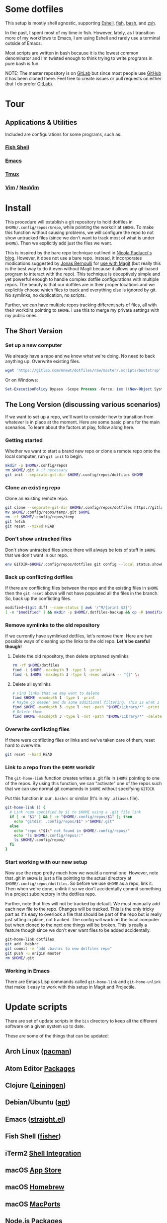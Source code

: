 * Some dotfiles
This setup is mostly shell agnostic, supporting [[https://www.gnu.org/software/emacs/manual/html_mono/eshell.html][Eshell]], [[http://fishshell.com/][fish]], [[https://www.gnu.org/software/bash/][bash]], and [[http://www.zsh.org/][zsh]].

In the past, I spent most of my time in fish. However, lately, as I transition more of my workflows to Emacs, I am using Eshell and rarely use a terminal outside of Emacs.

Most scripts are written in bash because it is the lowest common denominator and I'm twisted enough to think trying to write programs in pure bash is fun.

NOTE: The master repository is on [[https://gitlab.com/mnewt/dotfiles][GitLab]] but since most people use [[https://github.com/mnewt/dotfiles][GitHub]] it has been cloned there. Feel free to create issues or pull requests on either (but I do prefer [[https://gitlab.com][GitLab]]).

* Tour
** Applications & Utilities
Included are configurations for some programs, such as:
*** [[https://fishshell.com/][Fish Shell]]
*** [[https://www.gnu.org/software/emacs/][Emacs]]
*** [[https://github.com/tmux/tmux][Tmux]]
*** [[https://vim.sourceforge.io/][Vim]] / [[https://neovim.io/][NeoVim]]
* Install
This procedure will establish a git repository to hold dotfiles in ~$HOME/.config/repos/$repo~, while pointing the workdir at ~$HOME~. To make this function without causing problems, we will configure the repo to not show untracked files (since we don't want to track most of what is under ~$HOME~). Then we explicitly add just the files we want.

This is inspired by the bare repo technique outlined in [[https://developer.atlassian.com/blog/2016/02/best-way-to-store-dotfiles-git-bare-repo/][Nicola Paolucci's blog]]. However, it does not use a bare repo. Instead, it incorporates modications suggested by [[https://emacsair.me/][Jonas Bernoulli]] for [[https://github.com/magit/magit/issues/460#issuecomment-36139308][use with Magit]] (but really this is the best way to do it even without Magit because it allows any git-based program to interact with the repo). This technique is deceptively simple and yet powerful enough to handle complex dotfile configurations with multiple repos. The beauty is that our dotfiles are in their proper locations and we explicitly choose which files to track and everything else is ignored by git. No symlinks, no duplication, no scripts.

Further, we can have multiple repos tracking different sets of files, all with their workdirs pointing to ~$HOME~. I use this to merge my private settings with my public ones.
** The Short Version
*** Set up a new computer
We already have a repo and we know what we're doing. No need to back anything up. Overwrite existing files.
#+BEGIN_SRC sh
wget 'https://gitlab.com/mnewt/dotfiles/raw/master/.scripts/bootstrap' -O - | sh
#+END_SRC
Or on Windows:
#+BEGIN_SRC powershell
Set-ExecutionPolicy Bypass -Scope Process -Force; iex ((New-Object System.Net.WebClient).DownloadString('https://gitlab.com/mnewt/dotfiles/raw/master/.scripts/bootstrap.ps1'))
#+END_SRC
** The Long Version (discussing various scenarios)
If we want to set up a repo, we'll want to consider how to transition from whatever is in place at the moment. Here are some basic plans for the main scenarios. To learn about the factors at play, follow along here.
*** Getting started
Whether we want to start a brand new repo or clone a remote repo onto the local computer, run ~git init~ to begin.
#+BEGIN_SRC sh
mkdir -p $HOME/.config/repos
rm $HOME/.git # if necessary
git init --separate-git-dir $HOME/.config/repos/dotfiles $HOME
#+END_SRC
*** Clone an existing repo
Clone an existing remote repo.
#+BEGIN_SRC sh
git clone --separate-git-dir $HOME/.config/repos/dotfiles https://gitlab.com/mnewt/dotfiles.git --no-checkout $HOME/.config/repos/temp
mv $HOME/.config/repos/temp/.git $HOME
rm -rf $HOME/.config/repos/temp
git fetch
git reset --mixed HEAD
#+END_SRC
*** Don't show untracked files
Don't show untracked files since there will always be lots of stuff in ~$HOME~ that we don't want in our repo.
#+BEGIN_SRC sh
env GITDIR~$HOME/.config/repos/dotfiles git config --local status.showUntrackedFiles no
#+END_SRC
*** Back up conflicting dotfiles
If there are conflicting files between the repo and the existing files in ~$HOME~ then the ~git reset~ above will not have populated all the files in the branch. So, back up the conflicting files.
#+BEGIN_SRC sh
modified~$(git diff --name-status | awk '/^M/{print $2}')
[ -n "$modified" ] && mkdir -p $HOME/.dotfiles-backup && cp -R $modified $HOME/.dotfiles-backup
#+END_SRC
*** Remove symlinks to the old repository
If we currently have symlinked dotfiles, let's remove them. Here are two possible ways of cleaning up the links to the old repo. *Let's be careful though!*
**** Delete the old repository, then delete orphaned symlinks
#+BEGIN_SRC sh
rm -rf $HOME/dotfiles
find -L $HOME -maxdepth 3 -type l -print
find -L $HOME -maxdepth 3 -type l -exec unlink -- "{}" \;
#+END_SRC
**** Delete all symlinks
#+BEGIN_SRC sh
# Find links that we may want to delete
find $HOME -maxdepth 1 -type l -print
# Maybe go deeper and do some additional filtering. This is what I did on my macOS setup:
find $HOME -maxdepth 3 -type l -not -path "$HOME/Library/*" -print
# Delete them
find $HOME -maxdepth 3 -type l -not -path "$HOME/Library/*" -delete
#+END_SRC
*** Overwrite conflicting files
If there were conflicting files or links and we've taken care of them, reset hard to overwrite.
#+BEGIN_SRC sh
git reset --hard HEAD
#+END_SRC
*** Link to a repo from the ~$HOME~ workdir
The ~git-home-link~ function creates writes a .git file in ~$HOME~ pointing to one of the repos. By using this function, we can "activate" one of the repos such that we can use normal git comamnds in ~$HOME~ without specifying ~GITDIR~.

Put this function in our ~.bashrc~ or similar (It's in my ~.aliases~ file).
#+BEGIN_SRC sh
git-home-link () {
  # Link repo specified by $1 to $HOME using a .git file link
  if [ -n "$1" ] && [ -e "$HOME/.config/repos/$1" ]; then
    echo "gitdir: .config/repos/$1" >"$HOME/.git"
  else
    echo "repo \"$1\" not found in $HOME/.config/repos/"
    echo "ls $HOME/.config/repos/:"
    ls $HOME/.config/repos/
  fi
}
#+END_SRC
*** Start working with our new setup
Now use the repo pretty much how we would a normal one. However, note that .git in ~$HOME~ is just a file pointing to the actual directory at ~$HOME/.config/repos/dotfiles~. So before we use ~$HOME~ as a repo, link it. Then when we're done, unlink it so we don't accidentally commit something in a project subdirectory in the dotfiles repo.

Further, note that files will not be tracked by default. We must manually add each new file to the repo. Changes will be tracked. This is the only tricky part as it's easy to overlook a file that should be part of the repo but is really just sitting in place, not tracked. The config will work on the local computer but when cloned to the next one things will be broken. This is really a feature though since we don't ever want files to be added accidentally.
#+BEGIN_SRC sh
git-home-link dotfiles
git add .bashrc
git commit -m "add .bashrc to new dotfiles repo"
git push -u origin master
rm $HOME/.git
#+END_SRC
*** Working in Emacs
There are Emacs Lisp commands called ~git-home-link~ and ~git-home-unlink~ that make it easy to work with this setup in Magit and Projectile.
* Update scripts
  There are set of update scripts in the ~bin~ directory to keep all the
  different software on a given system up to date.

  These are some of the things that can be updated:
** Arch Linux ([[https://www.archlinux.org/pacman/][pacman]])
** Atom Editor [[https://atom.io/packages][Packages]]
** Clojure ([[https://leiningen.org/][Leiningen]])
** Debian/Ubuntu ([[https://wiki.debian.org/Apt][apt]])
** Emacs ([[https://github.com/raxod502/straight.el][straight.el]])
** Fish Shell ([[https://github.com/jorgebucaran/fisher][fisher]])
** iTerm2 [[https://iterm2.com/documentation**shell**integration.html][Shell Integration]]
** macOS [[https://www.apple.com/ca/osx/apps/app**store/][App Store]]
** macOS [[https://brew.sh/][Homebrew]]
** macOS [[https://www.macports.org/][MacPorts]]
** Node.js [[https://www.npmjs.com/][Packages]]
** Python [[https://pypi.org/][Packages]]
** Ruby [[https://rubygems.org/][Gems]]
** Tmux Packages ([[https://github.com/tmux**plugins/tpm][tpm]])
** Vim/Neovim Packages ([[https://github.com/junegunn/vim-plug][vim-plug]])

  The master ~update~ script runs all of these in succession. Each script is smart enough to figure out whether the appropriate software is installed on the current machine.
* Application Notes

** Atom
Install atom, then run this to install packages
#+BEGIN_EXAMPLE
  apm install --packages-file ~/.atom/packages.txt
#+END_EXAMPLE
To save the list of currently installed packages
#+BEGIN_EXAMPLE
  apm list --bare --installed --dev false > ~/.atom/packages.txt
#+END_EXAMPLE
** Emacs
On macOS, it seems the version of makeinfo is too old and causes problems with [[https://github.com/abo-abo/swiper][ivy]]. Install a newer version, then install Emacs, edit init.el and m-packages.el, launch emacs, and have fun.
#+BEGIN_EXAMPLE
  brew install git ripgrep texinfo
  brew link --force texinfo
  brew install emacs --with-cocoa --with-imagemagick@6 --with-librsvg --with-mailutils
#+END_EXAMPLE
** Fish
To install and switch our shell to ~fish~ on macOS:
#+BEGIN_EXAMPLE
  brew install fish
  chsh -s $(which fish)
  fish -l
  curl -Lo ~/.config/fish/functions/fisher.fish --create-dirs https://git.io/fisher
  fisher "$HOME/.config/fish_config" mnewt/fix
#+END_EXAMPLE
** Vim
Install Vim or Neovim, edit .vimrc, then run ~update-vim~ to install
packages.
#+BEGIN_EXAMPLE
  update-vim
#+END_EXAMPLE
* License
All the stuff in this repository is licensed to the public domain under the [[https://unlicense.org/][unlicense]]:

This is free and unencumbered software released into the public domain.

Anyone is free to copy, modify, publish, use, compile, sell, or
distribute this software, either in source code form or as a compiled
binary, for any purpose, commercial or non-commercial, and by any
means.

In jurisdictions that recognize copyright laws, the author or authors
of this software dedicate any and all copyright interest in the
software to the public domain. We make this dedication for the benefit
of the public at large and to the detriment of our heirs and
successors. We intend this dedication to be an overt act of
relinquishment in perpetuity of all present and future rights to this
software under copyright law.

THE SOFTWARE IS PROVIDED "AS IS", WITHOUT WARRANTY OF ANY KIND,
EXPRESS OR IMPLIED, INCLUDING BUT NOT LIMITED TO THE WARRANTIES OF
MERCHANTABILITY, FITNESS FOR A PARTICULAR PURPOSE AND NONINFRINGEMENT.
IN NO EVENT SHALL THE AUTHORS BE LIABLE FOR ANY CLAIM, DAMAGES OR
OTHER LIABILITY, WHETHER IN AN ACTION OF CONTRACT, TORT OR OTHERWISE,
ARISING FROM, OUT OF OR IN CONNECTION WITH THE SOFTWARE OR THE USE OR
OTHER DEALINGS IN THE SOFTWARE.

For more information, please refer to <http://unlicense.org/>
